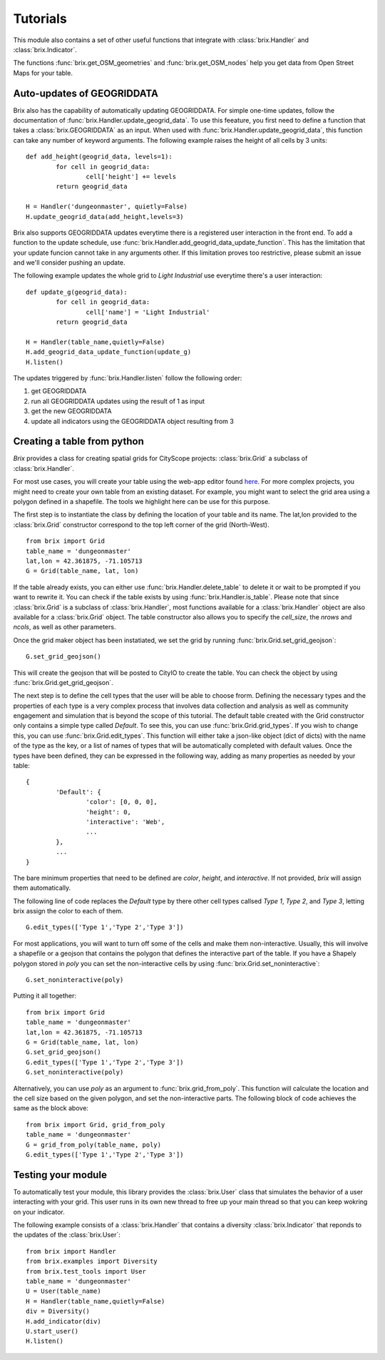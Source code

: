 Tutorials
=========

This module also contains a set of other useful functions that integrate with :class:`brix.Handler` and :class:`brix.Indicator`. 

The functions :func:`brix.get_OSM_geometries` and :func:`brix.get_OSM_nodes` help you get data from Open Street Maps for your table. 

Auto-updates of GEOGRIDDATA
---------------------------

Brix also has the capability of automatically updating GEOGRIDDATA. For simple one-time updates, follow the documentation of :func:`brix.Handler.update_geogrid_data`. To use this feeature, you first need to define a function that takes a :class:`brix.GEOGRIDDATA` as an input. When used with :func:`brix.Handler.update_geogrid_data`, this function can take any number of keyword arguments. The following example raises the height of all cells by 3 units:

::

	def add_height(geogrid_data, levels=1):
		for cell in geogrid_data:
			cell['height'] += levels
		return geogrid_data

	H = Handler('dungeonmaster', quietly=False)
	H.update_geogrid_data(add_height,levels=3)

Brix also supports GEOGRIDDATA updates everytime there is a registered user interaction in the front end. To add a function to the update schedule, use :func:`brix.Handler.add_geogrid_data_update_function`. This has the limitation that your update funcion cannot take in any arguments other. If this limitation proves too restrictive, please submit an issue and we'll consider pushing an update. 

The following example updates the whole grid to `Light Industrial` use everytime there's a user interaction:

::

	def update_g(geogrid_data):
		for cell in geogrid_data:
			cell['name'] = 'Light Industrial'
		return geogrid_data

	H = Handler(table_name,quietly=False)
	H.add_geogrid_data_update_function(update_g)
	H.listen()

The updates triggered by :func:`brix.Handler.listen` follow the following order: 

1) get GEOGRIDDATA 
2) run all GEOGRIDDATA updates using the result of 1 as input
3) get the new GEOGRIDDATA
4) update all indicators using the GEOGRIDDATA object resulting from 3

Creating a table from python
----------------------------

`Brix` provides a class for creating spatial grids for CityScope projects: :class:`brix.Grid` a subclass of :class:`brix.Handler`.

For most use cases, you will create your table using the web-app editor found `here <https://cityscope.media.mit.edu/CS_cityscopeJS/#/editor>`_. For more complex projects, you might need to create your own table from an existing dataset. For example, you might want to select the grid area using a polygon defined in a shapefile. The tools we highlight here can be use for this purpose.

The first step is to instantiate the class by defining the location of your table and its name. The lat,lon provided to the :class:`brix.Grid` constructor correspond to the top left corner of the grid (North-West).

::

	from brix import Grid
	table_name = 'dungeonmaster'
	lat,lon = 42.361875, -71.105713
	G = Grid(table_name, lat, lon)

If the table already exists, you can either use :func:`brix.Handler.delete_table` to delete it or wait to be prompted if you want to rewrite it. You can check if the table exists by using :func:`brix.Handler.is_table`. Please note that since :class:`brix.Grid` is a subclass of :class:`brix.Handler`, most functions available for a :class:`brix.Handler` object are also available for a :class:`brix.Grid` object. The table constructor also allows you to specify the `cell_size`, the `nrows` and `ncols`, as well as other parameters.

Once the grid maker object has been instatiated, we set the grid by running :func:`brix.Grid.set_grid_geojson`:

::

	G.set_grid_geojson()

This will create the geojson that will be posted to CityIO to create the table. You can check the object by using :func:`brix.Grid.get_grid_geojson`.

The next step is to define the cell types that the user will be able to choose frorm. Defining the necessary types and the properties of each type is a very complex process that involves data collection and analysis as well as community engagement and simulation that is beyond the scope of this tutorial. The default table created with the Grid constructor only contains a simple type called `Default`. To see this, you can use :func:`brix.Grid.grid_types`. If you wish to change this, you can use :func:`brix.Grid.edit_types`. This function will either take a json-like object (dict of dicts) with the name of the type as the key, or a list of names of types that will be automatically completed with default values. Once the types have been defined, they can be expressed in the following way, adding as many properties as needed by your table:

::

	{
		'Default': {
			'color': [0, 0, 0],
			'height': 0,
			'interactive': 'Web',
			...
		},
		...
	}

The bare minimum properties that need to be defined are `color`, `height`, and `interactive`. If not provided, `brix` will assign them automatically.

The following line of code replaces the `Default` type by there other cell types callsed `Type 1`, `Type 2`, and `Type 3`, letting brix assign the color to each of them.

::

	G.edit_types(['Type 1','Type 2','Type 3'])

For most applications, you will want to turn off some of the cells and make them non-interactive. Usually, this will involve a shapefile or a geojson that contains the polygon that defines the interactive part of the table. If you have a Shapely polygon stored in `poly` you can set the non-interactive cells by using :func:`brix.Grid.set_noninteractive`:

::

	G.set_noninteractive(poly)

Putting it all together:

::

	from brix import Grid
	table_name = 'dungeonmaster'
	lat,lon = 42.361875, -71.105713
	G = Grid(table_name, lat, lon)
	G.set_grid_geojson()
	G.edit_types(['Type 1','Type 2','Type 3'])
	G.set_noninteractive(poly)

Alternatively, you can use `poly` as an argument to :func:`brix.grid_from_poly`. This function will calculate the location and the cell size based on the given polygon, and set the non-interactive parts. The following block of code achieves the same as the block above:

::

	from brix import Grid, grid_from_poly
	table_name = 'dungeonmaster'
	G = grid_from_poly(table_name, poly)
	G.edit_types(['Type 1','Type 2','Type 3'])


Testing your module
-------------------

To automatically test your module, this library provides the :class:`brix.User` class that simulates the behavior of a user interacting with your grid. This user runs in its own new thread to free up your main thread so that you can keep wokring on your indicator.

The following example consists of a :class:`brix.Handler` that contains a diversity :class:`brix.Indicator` that reponds to the updates of the :class:`brix.User`:

::

	from brix import Handler
	from brix.examples import Diversity
	from brix.test_tools import User
	table_name = 'dungeonmaster'
	U = User(table_name)
	H = Handler(table_name,quietly=False)
	div = Diversity()
	H.add_indicator(div)
	U.start_user()
	H.listen()


